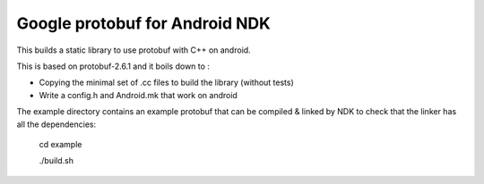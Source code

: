 Google protobuf for Android NDK
-------------------------------
This builds a static library to use protobuf with C++ on android.

This is based on protobuf-2.6.1 and it boils down to :

- Copying the minimal set of .cc files to build the library (without tests)

- Write a config.h and Android.mk that work on android

The example directory contains an example protobuf that can be compiled &
linked by NDK to check that the linker has all the dependencies:

  cd example

  ./build.sh
